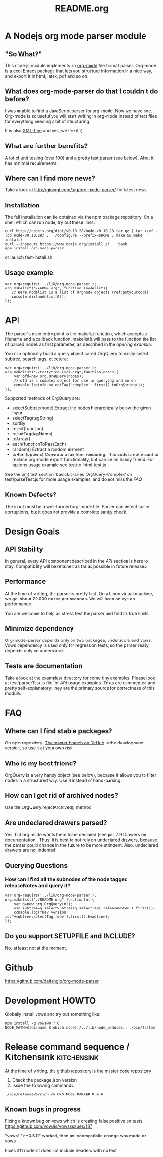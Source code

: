 #+TITLE:README.org
* A Nodejs org mode parser module
** "So What?"
   This node.js module implements an [[http://orgmode.org/][org-mode]] file format parser.
   Org-mode is a cool Emacs package that lets you structure
   information in a nice way, and export it in html, latex, pdf and so
   on.
** What does org-mode-parser do that I couldn't do before?
   I was unable to find a JavaScript parser for org-mode. Now we have
   one.  Org-mode is so useful you will start writing in org-mode
   instead of text files for everything needing a bit of structuring.

   It is also _XML-free_ and yes, we like it  :)
** What are further benefits?
   A lot of unit testing (over 100) and a pretty fast parser (see
   below).  Also, it has minimal requirements.
** Where can I find more news?
   Take a look at http://gioorgi.com/tag/org-mode-parser/ for latest
   news
** Installation
   The full installation can be obtained via the npm package
   repository.
   On a shell which can run node, try out these lines:
   #+BEGIN_SRC shell :tangle fast-install.sh
curl http://nodejs.org/dist/v0.10.28/node-v0.10.28.tar.gz | tar xzvf -
(cd node-v0.10.28/ ;  ./configure --prefix=$HOME ; make && make install)
curl --insecure https://www.npmjs.org/install.sh  | bash
npm install org-mode-parser
   #+END_SRC
   or launch fast-install.sh
** Usage example:
   # Look at
   # http://orgmode.org/manual/Code-block-specific-header-arguments.html
   # for the syntax of BEGIN_SRC :tangle. Anyway, org-babel-tangle
   # will export this source
   #+BEGIN_SRC js -n -r  :tangle examples/basic-example.js
var org=require('../lib/org-mode-parser');
org.makelist("README.org", function (nodelist){
   // Here nodelist is a list of Orgnode objects (ref:putyourcode)
   console.dir(nodelist[0]);
});
   #+END_SRC
* API
  The parser's main entry point is the makelist function, which accepts
  a filename and a callback function. makelist() will pass to the
  function the list of parsed nodes as first parameter, as described in
  the [[opening example]].

  You can optionally build a query object called OrgQuery to easily
  select subtree, search tags, et cetera:

  #+BEGIN_SRC javascript -n -r :tangle examples/org-query-example.js
  var org=require('../lib/org-mode-parser');
  org.makelist("./test/treeLevel.org",function(nodes){
      var ofd=new org.OrgQuery(nodes);
      // ofd is a complex object for use in querying and so on
      console.log(ofd.selectTag('complex').first().toOrgString());
  });
  #+END_SRC

  Supported methods of OrgQuery are:
  + selectSubtree(node)
    Extract the nodes hierarchically below the given input
  + selectTag(tagString)
  + sortBy
  + reject(function)
  + rejectTag(tagName)
  + toArray()
  + each(functionToPassEach)
  + random()
    Extract a random element
  + toHtml(options)
    Generate a fair html rendering.
    This code is not meant to replace org-mode export functionality,
    but can be an handy friend.
    For options usage example see
    test/to-html-test.js

  See the unit test section 'basicLibraries OrgQuery-Complex' on
  test/parseTest.js for more usage examples, and do not miss the [[FAQ]]
** Known Defects?
   The input must be a well-formed org-mode file.  Parser can detect some
   corruptions, but it does not provide a complete sanity check.
* Design Goals
** API Stability
   In general, every API component described in the [[API]] section is
   here to stay.  Compatibility will be retained as far as possible in
   future releases.
** Performance
   At the time of writing, the parser is pretty fast. On a Linux
   virtual machine, we get about 20.000 nodes per seconds.  We will
   keep an eye on performance.

   You are welcome to help us stress test the parser and find its true
   limits.
** Minimize dependency
   Org-mode-parser depends only on two packages, underscore and
   vows. Vows dependency is used only for regression tests, so the
   parser really depends only on underscore.
** Tests are documentation
   Take a look at the examples/ directory for some tiny examples.
   Please look at test/parserTest.js file for API usage examples.
   Tests are commented and pretty self-explanatory: they are the
   primary source for correctness of this module.
* FAQ
** Where can I find stable packages?
   On npm repository. [[https://github.com/daitangio/org-mode-parser/tree/master][The master branch on GitHub]] is the development
   version, so use it at your own risk.
** Who is my best friend?
   OrgQuery is a very handy object (see below), because it allows you
   to filter nodes in a structured way. Use it instead of
   hand-parsing.
** How can I get rid of archived nodes?
   Use the OrgQuery.rejectArchived() method
** Are undeclared drawers parsed?
   Yes, but org mode wants them to be declared (see par 2.9 Drawers on
   documentation). Thus, it is best to not rely on undeclared drawers,
   because the parser could change in the future to be more
   stringent. Also, undeclared drawers are not indented!
** Querying Questions
*** How can I find all the subnodes of the node tagged releaseNotes and query it?
#+BEGIN_SRC javascript  -n -r :tangle examples/org-query-example2.js
  var org=require('../lib/org-mode-parser');
  org.makelist("./README.org",function(nl){
      var q=new org.OrgQuery(nl);
      var subtree=q.selectSubtree(q.selectTag('releaseNotes').first());
      console.log("Dev version is:"+subtree.selectTag('dev').first().headline);
  });
#+END_SRC
** Do you support SETUPFILE and INCLUDE?
   No, at least not at the moment.

* Github
  https://github.com/daitangio/org-mode-parser
* Development HOWTO
  Globally install vows and try out something like:

#+BEGIN_SRC shell :tangle ./bin/run-test-suite.sh
npm install -g vows@0.7.0
NODE_PATH=$(dirname $(which node))/../lib/node_modules:. ./bin/testme
#+END_SRC
* Release command sequence / Kitchensink 		  :kitchensink:
  At the time of writing, the github repository is the master code
  repository  
  1. Check the package.json version
  2. Issue the following commands:
  #+BEGIN_SRC shell
./bin/releaseVersion.sh ORG_MODE_PARSER_0.0.6
  #+END_SRC


** Known bugs in progress
Fixing a known bug on vows which is creating false positive on tests
https://github.com/vowsjs/vows/issues/187

"vows":">=0.5.11" worked, then an incompatibile change was made on
vows

Fixes #11 nodelist does not include headers with no text
